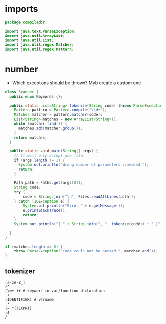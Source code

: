 #+property: header-args :tangle Scanner.java :comments link

* imports
#+begin_src java :noweb-ref imports
package compilador;

import java.text.ParseException;
import java.util.ArrayList;
import java.util.List;
import java.util.regex.Matcher;
import java.util.regex.Pattern;
#+end_src

* number
- Which exceptions should be thrown? Myb create a custom one
#+begin_src java :noweb-ref Scanner
class Scanner {
  public enum Keywords {};

  public static List<String> tokenize(String code) throws ParseException {
    Pattern pattern = Pattern.compile("\\d+");
    Matcher matcher = pattern.matcher(code);
    List<String> matches = new ArrayList<String>();
    while (matcher.find()) {
      matches.add(matcher.group());
    }
    return matches;
  }
#+end_src

#+begin_src java :noweb-ref Scanner
  public static void main(String[] args) {
    // It will only accept one file.
    if (args.length != 1) {
      System.out.println("Wrong number of parameters provided.");
      return;
    }

    Path path = Paths.get(args[0]);
    String code;
    try {
        code = String.join("\n", Files.readAllLines(path));
    } catch (IOException e) {
        System.out.println("Error " + e.getMessage());
        e.printStackTrace();
        return;
    }
    System.out.println("[ " + String.join(", ", tokenize(code)) + " ]");

  }
}
#+end_src

#+begin_src java :tangle no
    if (matches.length == 0) {
        throw ParseException("Code could not be parsed.", matcher.end());
    }
#+end_src
** tokenizer
#+begin_src
[a-zA-Z_]
/^
(\w+ )+ # keyword in var/function declaration
 +
(IDENTIFIER) # varname
 *
(= *(?EXPR))
;$
/
#+end_src
